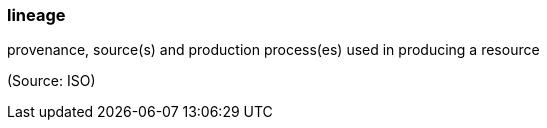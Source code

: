 === lineage

provenance, source(s) and production process(es) used in producing a resource

(Source: ISO)

